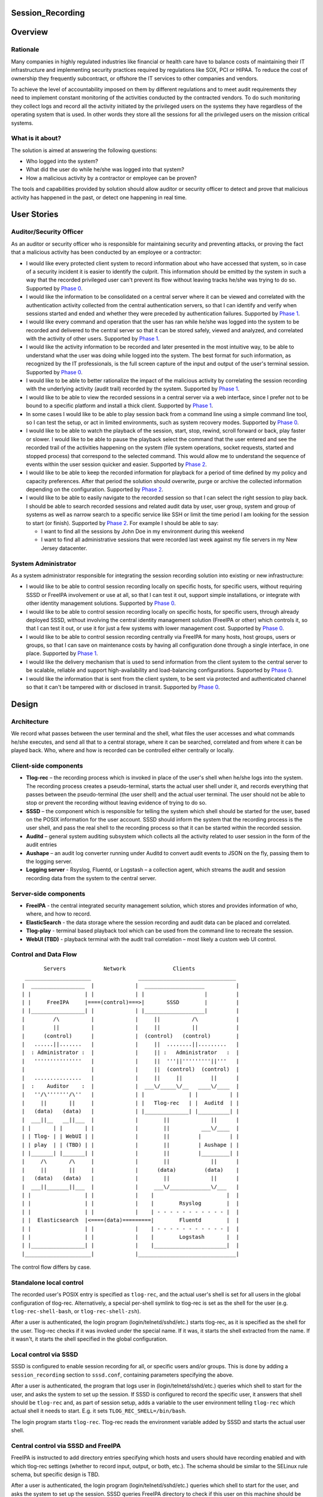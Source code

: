 Session_Recording
=================

Overview
========

Rationale
---------

Many companies in highly regulated industries like financial or health
care have to balance costs of maintaining their IT infrastructure and
implementing security practices required by regulations like SOX, PCI or
HIPAA. To reduce the cost of ownership they frequently subcontract, or
offshore the IT services to other companies and vendors.

To achieve the level of accountability imposed on them by different
regulations and to meet audit requirements they need to implement
constant monitoring of the activities conducted by the contracted
vendors. To do such monitoring they collect logs and record all the
activity initiated by the privileged users on the systems they have
regardless of the operating system that is used. In other words they
store all the sessions for all the privileged users on the mission
critical systems.



What is it about?
-----------------

The solution is aimed at answering the following questions:

-  Who logged into the system?
-  What did the user do while he/she was logged into that system?
-  How a malicious activity by a contractor or employee can be proven?

The tools and capabilities provided by solution should allow auditor or
security officer to detect and prove that malicious activity has
happened in the past, or detect one happening in real time.



User Stories
============



Auditor/Security Officer
------------------------

As an auditor or security officer who is responsible for maintaining
security and preventing attacks, or proving the fact that a malicious
activity has been conducted by an employee or a contractor:

-  I would like every protected client system to record information
   about who have accessed that system, so in case of a security
   incident it is easier to identify the culprit. This information
   should be emitted by the system in such a way that the recorded
   privileged user can't prevent its flow without leaving tracks he/she
   was trying to do so. Supported by `Phase 0 <#phase-0>`__.
-  I would like the information to be consolidated on a central server
   where it can be viewed and correlated with the authentication
   activity collected from the central authentication servers, so that I
   can identify and verify when sessions started and ended and whether
   they were preceded by authentication failures. Supported by `Phase
   1 <#phase-1>`__.
-  I would like every command and operation that the user has ran while
   he/she was logged into the system to be recorded and delivered to the
   central server so that it can be stored safely, viewed and analyzed,
   and correlated with the activity of other users. Supported by `Phase
   1 <#phase-1>`__.
-  I would like the activity information to be recorded and later
   presented in the most intuitive way, to be able to understand what
   the user was doing while logged into the system. The best format for
   such information, as recognized by the IT professionals, is the full
   screen capture of the input and output of the user's terminal
   session. Supported by `Phase 0 <#phase-0>`__.
-  I would like to be able to better rationalize the impact of the
   malicious activity by correlating the session recording with the
   underlying activity (audit trail) recorded by the system. Supported
   by `Phase 1 <#phase-1>`__.
-  I would like to be able to view the recorded sessions in a central
   server via a web interface, since I prefer not to be bound to a
   specific platform and install a thick client. Supported by `Phase
   1 <#phase-1>`__.
-  In some cases I would like to be able to play session back from a
   command line using a simple command line tool, so I can test the
   setup, or act in limited environments, such as system recovery modes.
   Supported by `Phase 0 <#phase-0>`__.
-  I would like to be able to watch the playback of the session, start,
   stop, rewind, scroll forward or back, play faster or slower. I would
   like to be able to pause the playback select the command that the
   user entered and see the recorded trail of the activities happening
   on the system (file system operations, socket requests, started and
   stopped process) that correspond to the selected command. This would
   allow me to understand the sequence of events within the user session
   quicker and easier. Supported by `Phase 2 <#phase-2>`__.
-  I would like to be able to keep the recorded information for playback
   for a period of time defined by my policy and capacity preferences.
   After that period the solution should overwrite, purge or archive the
   collected information depending on the configuration. Supported by
   `Phase 2 <#phase-2>`__.
-  I would like to be able to easily navigate to the recorded session so
   that I can select the right session to play back. I should be able to
   search recorded sessions and related audit data by user, user group,
   system and group of systems as well as narrow search to a specific
   service like SSH or limit the time period I am looking for the
   session to start (or finish). Supported by `Phase 2 <#phase-2>`__.
   For example I should be able to say:

   -  I want to find all the sessions by John Doe in my environment
      during this weekend
   -  I want to find all administrative sessions that were recorded last
      week against my file servers in my New Jersey datacenter.



System Administrator
--------------------

As a system administrator responsible for integrating the session
recording solution into existing or new infrastructure:

-  I would like to be able to control session recording locally on
   specific hosts, for specific users, without requiring SSSD or FreeIPA
   involvement or use at all, so that I can test it out, support simple
   installations, or integrate with other identity management solutions.
   Supported by `Phase 0 <#phase-0>`__.
-  I would like to be able to control session recording locally on
   specific hosts, for specific users, through already deployed SSSD,
   without involving the central identity management solution (FreeIPA
   or other) which controls it, so that I can test it out, or use it for
   just a few systems with lower management cost. Supported by `Phase
   0 <#phase-0>`__.
-  I would like to be able to control session recording centrally via
   FreeIPA for many hosts, host groups, users or groups, so that I can
   save on maintenance costs by having all configuration done through a
   single interface, in one place. Supported by `Phase 1 <#phase-1>`__.
-  I would like the delivery mechanism that is used to send information
   from the client system to the central server to be scalable, reliable
   and support high-availability and load-balancing configurations.
   Supported by `Phase 0 <#phase-0>`__.
-  I would like the information that is sent from the client system, to
   be sent via protected and authenticated channel so that it can't be
   tampered with or disclosed in transit. Supported by `Phase
   0 <#phase-0>`__.

Design
======

Architecture
------------

We record what passes between the user terminal and the shell, what
files the user accesses and what commands he/she executes, and send all
that to a central storage, where it can be searched, correlated and from
where it can be played back. Who, where and how is recorded can be
controlled either centrally or locally.



Client-side components
----------------------------------------------------------------------------------------------

-  **Tlog-rec** – the recording process which is invoked in place of the
   user's shell when he/she logs into the system. The recording process
   creates a pseudo-terminal, starts the actual user shell under it, and
   records everything that passes between the pseudo-terminal (the user
   shell) and the actual user terminal. The user should not be able to
   stop or prevent the recording without leaving evidence of trying to
   do so.
-  **SSSD** – the component which is responsible for telling the system
   which shell should be started for the user, based on the POSIX
   information for the user account. SSSD should inform the system that
   the recording process is the user shell, and pass the real shell to
   the recording process so that it can be started within the recorded
   session.
-  **Auditd** – general system auditing subsystem which collects all the
   activity related to user session in the form of the audit entries
-  **Aushape** – an audit log converter running under Auditd to convert
   audit events to JSON on the fly, passing them to the logging server.
-  **Logging server** - Rsyslog, Fluentd, or Logstash – a collection
   agent, which streams the audit and session recording data from the
   system to the central server.



Server-side components
----------------------------------------------------------------------------------------------

-  **FreeIPA** - the central integrated security management solution,
   which stores and provides information of who, where, and how to
   record.
-  **ElasticSearch** - the data storage where the session recording and
   audit data can be placed and correlated.
-  **Tlog-play** - terminal based playback tool which can be used from
   the command line to recreate the session.
-  **WebUI (TBD)** - playback terminal with the audit trail correlation
   – most likely a custom web UI control.



Control and Data Flow
---------------------
::

   
              Servers            Network               Clients
        _____________________               _______________________________
       |  _________________  |             |  ___________________          |
       | |                 | |             | |                   |         |
       | |     FreeIPA     |====(control)===>|       SSSD        |         |
       | |_________________| |             | |___________________|         |
       |         /\          |             |     ||          /\            |
       |         ||          |             |     ||          ||            |
       |      (control)      |             |  (control)   (control)        |
       |   ......||.......   |             |     ||  ........||.........   |
       |  : Administrator :  |             |     || :   Administrator   :  |
       |   '''''''''''''''   |             |     ||  '''||'''''''''||'''   |
       |                     |             |     ||  (control)  (control)  |
       |   ...............   |             |     ||     ||         ||      |
       |  :    Auditor    :  |             |  ___\/_____\/__   ____\/____  |
       |   ''/\'''''''/\''   |             | |              | |          | |
       |     ||       ||     |             | |   Tlog-rec   | |  Auditd  | |
       |   (data)   (data)   |             | |______________| |__________| |
       |  ___||__   __||___  |             |        ||             ||      |
       | |       | |       | |             |        ||          ___\/____  |
       | | Tlog- | | WebUI | |             |        ||         |         | |
       | | play  | | (TBD) | |             |        ||         | Aushape | |
       | |_______| |_______| |             |        ||         |_________| |
       |     /\       /\     |             |        ||             ||      |
       |     ||       ||     |             |      (data)         (data)    |
       |   (data)   (data)   |             |        ||             ||      |
       |  ___||_______||___  |             |     ___\/_____________\/___   |
       | |                 | |             |    |                       |  |
       | |                 | |             |    |        Rsyslog        |  |
       | |                 | |             |    | - - - - - - - - - - - |  |
       | |  Elasticsearch  |<====(data)=========|        Fluentd        |  |
       | |                 | |             |    | - - - - - - - - - - - |  |
       | |                 | |             |    |        Logstash       |  |
       | |_________________| |             |    |_______________________|  |
       |_____________________|             |_______________________________|

The control flow differs by case.



Standalone local control
----------------------------------------------------------------------------------------------

The recorded user's POSIX entry is specified as ``tlog-rec``, and the
actual user's shell is set for all users in the global configuration of
tlog-rec. Alternatively, a special per-shell symlink to tlog-rec is set
as the shell for the user (e.g. ``tlog-rec-shell-bash``, or
``tlog-rec-shell-zsh``).

After a user is authenticated, the login program
(login/telnetd/sshd/etc.) starts tlog-rec, as it is specified as the
shell for the user. Tlog-rec checks if it was invoked under the special
name. If it was, it starts the shell extracted from the name. If it
wasn't, it starts the shell specified in the global configuration.



Local control via SSSD
----------------------------------------------------------------------------------------------

SSSD is configured to enable session recording for all, or specific
users and/or groups. This is done by adding a ``session_recording``
section to ``sssd.conf``, containing parameters specifying the above.

After a user is authenticated, the program that logs user in
(login/telnetd/sshd/etc.) queries which shell to start for the user, and
asks the system to set up the session. If SSSD is configured to record
the specific user, it answers that shell should be ``tlog-rec`` and, as
part of session setup, adds a variable to the user environment telling
``tlog-rec`` which actual shell it needs to start. E.g. it sets
``TLOG_REC_SHELL=/bin/bash``.

The login program starts ``tlog-rec``. Tlog-rec reads the environment
variable added by SSSD and starts the actual user shell.



Central control via SSSD and FreeIPA
----------------------------------------------------------------------------------------------

FreeIPA is instructed to add directory entries specifying which hosts
and users should have recording enabled and with which tlog-rec settings
(whether to record input, output, or both, etc.). The schema should be
similar to the SELinux rule schema, but specific design is TBD.

After a user is authenticated, the login program
(login/telnetd/sshd/etc.) queries which shell to start for the user, and
asks the system to set up the session. SSSD queries FreeIPA directory to
check if this user on this machine should be recorded. If it should,
then SSSD answers that shell should be ``tlog-rec``. As part of the
following session setup, SSSD retrieves tlog-rec settings applicable for
this user and machine from FreeIPA directory, and adds an environment
variable containing those settings, along with a variable specifying the
actual user's shell.

E.g. it sets
``TLOG_REC_CONF_TEXT='{"log": {"input": false, "output": true}}'`` and
``TLOG_REC_SHELL=/bin/bash``. This example specifies that input
recording should be off (e.g. to avoid recording of passwords), output
recording should be on, and the actual user's shell should be
``/bin/bash``. All of that would override the global tlog-rec
configuration.

The login program starts ``tlog-rec``. Tlog-rec reads the environment
variables added by SSSD, adjusts its settings and starts the actual user
shell.



Further control and data flow
----------------------------------------------------------------------------------------------

Other tlog-rec configuration, not mentioned above, is specified in
tlog-rec's global configuration file ``/etc/tlog/tlog-rec.conf``.

After tlog-rec starts the actual user shell, it inserts itself between
it and the user terminal and records everything passing in-between. The
recording is formatted as JSON messages and logged using standard syslog
interface.

Rsyslogd takes these messages, strips away syslog formatting, and sends
them to ElasticSearch as pure JSON. ElasticSearch indexes and stores
them.

The administrator configures auditd to record any required audit events.
The audit messages are converted to JSON and are sent to ElasticSearch
(TBD). ElasticSearch indexes and stores them.

An auditor can then search and correlate the data stored in
ElasticSearch using one of the available analytic interfaces, such as
Kibana or Graphana, and can then playback specific sessions on the
command line with ``tlog-play``, or using the special web UI (TBD).



Audit recording details
-----------------------

Control
----------------------------------------------------------------------------------------------

At the moment we leave the task of configuring auditd for tracking of
specific user activities to the administrator, either manually or using
any of the automatic configuration tools. In the future, however, we may
implement some degree of centralized and automated control over what is
recorded.

File accesses (read/write/execute/attribute change) can be captured with
the help of kernel auditing. The events are written to audit.log or
journal.

Executed commands can be captured this way as well: a rule to log every
execve syscall can be added. The command line will be written to
audit.log or journal.

Both of these are configurable at runtime via auditctl(8) or via
audit.rules(7), matching specific user/group and other process
properties. There is also an API for this in libaudit.

Extra session creation data (production/test environment, tenant, etc.)
can be logged directly from PAM modules (e.g. pam_sss) using audit
facilities and will go to audit.log or journal. A few PAM modules log
there already. This is done via libaudit as well.
::

   
        Kernel                   Userspace
       ____________
       __________  |                                 | auditd   <== audit.rules
                 | | Rules and            | Rules    | auditctl <== command line
        Audit    | | messages             |<=API=====| SSSD?
                 |<===netlink==| libaudit |
       subsystem | |                      | Messages | auditctl <== command line
       __________| |                      |<=API=====| Aplications
       ____________|                                 | PAM modules (pam_sss?)

There's one caveat regarding automatic configuration, though (citing
Miloslav Trmač):

   Note that the really high-security/paranoid setups (which would be
   likely to want to use the session recording) use (auditctl -e 2),
   i.e. locking down audit so that it is not possible to add rules at
   runtime, so dynamically adding audit rules at each login (as the
   above seems to imply) could be problematic.

   ...

   The ability to audit by dynamic IPA group/role membership would
   probably be useful, and perhaps the default path; but there should be
   \_some_, even if laborious, way to run in the lockdown mode (e.g.
   document the rules that should be used for the targeted users,
   allowing the administrator to manually add the rules to audit.conf
   and then to disable the IPA-based run-time audit rule generation.)

Data
----------------------------------------------------------------------------------------------

We need to convert audit data to JSON before storing it in
ElasticSearch.
::

   
        Kernel                   Userspace
       ____________
       __________  |
                 | |           | auditd  => | audit.log
        Audit    | | Messages  |            | audispd => | plugin1
                 |====netlink=>|                         | plugin2
       subsystem | |           |                         | pluginN
       __________| |           |                         | aushape
       ____________|           | systemd => journal

A new tool called "Aushape" is being developed to support live
conversion of audit events to JSON, while running as an audispd plugin.
For the moment, to reach the logging server, it logs those events via
syslog(3), but will likely support journal inteface as well. The
development is done in cooperation with auditd developers and aushape is
intended to be a part of future auditd releases.

Playback
--------

Tlog-play provides basic session playback support on the terminal,
either from a plain text file containing JSON messages (can be created
by tlog-rec), or from ElasticSearch directly.

A web UI needs to be implemented as a reusable component, which can then
be embedded into other web UI's as necessary. The possible targets are
FreeIPA web UI, Cockpit, CloudForms and Satellite.

The UI component will fetch JSON documents (terminal I/O and audit log
entries) from ElasticSearch with a RESTful API, and display them in
various ways. Fetching needs to be random access and eventually
asynchronous. What and where to fetch from will be specified from the
outside.

The actual session recording will need to be displayed in a
JavaScript-based terminal emulator (such as xterm.js). The component
will need to support random positioning and variable speed playback of
the terminal session (à la https://showterm.io/ and
https://asciinema.org/). The session terminal I/O will need to be
augmented by audit records, such as files accessed, processes executed,
etc. All of them searchable and correlated in the same UI.
::

   
      __-----------__                 ,----------------------------.
     |--___________--|   Queries      |          Browser           |
     |               | <------------- |----------------------------|
     | ElasticSearch | I/O and audit  | Search I/O and audit       |
     |               | -------------> | Playback I/O and audit     |
   `  `--___________--'                | Rewind to time and matches \|`
   `                                   `----------------------------'`



Development Plan
================



Phase 0
-------

Phase 0 is completed with a public technology preview release, including
a tlog pre-release and a minor release of SSSD, containing the features
below.

Features
----------------------------------------------------------------------------------------------

-  Local configuration of session recording via SSSD.
-  No integration with FreeIPA.
-  Terminal I/O recording, with logging into the standard syslog
   interface.
-  Only UTF-8 terminal charset is supported for recording.
-  Terminal recording is not disabled under X sessions. The user will be
   able to have at most one terminal session recorded under X sessions.
-  No official jump-server solution. A jump-server setup will likely be
   possible, but a recommended way will not be described.
-  No I/O recording throttling. Users will be able to overwhelm the
   system with excessive terminal input or output. Throttling will still
   be possible at the logging server level.
-  No audit data delivery. Conversion of audit messages to JSON won't be
   implemented.
-  A basic command-line terminal session playback tool will be
   available.



Phase 1
-------

First production-ready release of tlog and minor releases of FreeIPA,
SSSD, and auditd, containing the features below, mark completion of
Phase 1.



Features
----------------------------------------------------------------------------------------------

-  Non-UTF-8 terminal charsets supported by converting them to UTF-8
   within JSON messages.
-  Terminal recording is disabled under X sessions. Graphical sessions
   are detected and terminal I/O recording is not attempted. The
   graphical sessions should be recorded by other means, as a whole.
-  Official jump-server solution described. A HOWTO for recommended
   setup is provided. If necessary, additional tlog and/or SSSD features
   are implemented.
-  I/O recording throttling is configurable and enforced in tlog-rec.
-  Audit data can be converted to JSON and delivered to ElasticSearch.
   Required auditd features are implemented and included into a release.
-  Basic ability to find sessions to playback in FreeIPA. The FreeIPA
   web UI provides a way for finding recorded sessions by minimal
   criteria, such as user and host names.
-  Basic playback and correlation web UI component, embedded into
   FreeIPA UI. The FreeIPA web UI provides a way to playback and rewind
   terminal I/O recordings, synchronized with audit data.



Phase 2
-------

Phase 2 is completed by finishing second production-ready release of
tlog, and major releases of FreeIPA and SSSD, containing the features
below.



Features
----------------------------------------------------------------------------------------------

-  Central configuration of session recording in FreeIPA: who, where and
   how to record. Tlog-rec configuration LDAP entries can be tied to
   HBAC entries in FreeIPA and observed by SSSD.
-  Central configuration includes selection of auditing level: no audit,
   login information, session audit. Basic auditing configuration can be
   tied to HBAC entries in FreeIPA. The specific client-side
   implementation is to be determined.
-  Central configuration in FreeIPA of how long recordings are stored
   before being purged. Interfacing with storage is to be implemented in
   a separate project.
-  Ability to purge recordings via FreeIPA UI. Interfacing with storage
   is to be implemented in a separate project.
-  Central configuration of permissions to access recordings.
   Interfacing with storage is to be implemented in a separate project.
-  Advanced session search features, including more flexible search
   criteria.
-  Advanced playback and correlation web UI, including variable speed
   playback, searching through most of the data and rewinding to
   results.



User stories
----------------------------------------------------------------------------------------------

Specific user stories handled by this phase include the following.

-  As an IdM administrator I would like to be able to define for whom
   session recording should be performed. This depends on the
   combination of a group of users and which host or group of hosts they
   access. Another factor can be the type of session meaning whether it
   is ssh, scp, su or sudo session. I want to be able to control this
   centrally via IdM UI, CLI and API interfaces.
-  As an IdM administrator I want to control the level and/or classes of
   the audit information I am interested in collecting from a system
   during session recording. It is sufficient to start with the
   following options. How the options are presented is an implementation
   detail. Other options might be added as a part of the design and
   investigation of this feature.

   -  “no audit” – no audit information is collected
   -  “login information” - information about session start, stop and
      authentication
   -  “session audit” - record all audit activity associated with the
      session being recorded.

-  As an administrator I want to be able to define policies related to
   session recording data. For example for how long the data is stored
   in the warehouse before it is purged or overwritten. This should be
   manageable centrally via standard IdM interfaces. Ability to trigger
   a purge from UI, CLI and API would be a nice to have feature.
-  As an administrator I would like to define access control policies
   around the recorded sessions, so that only authorized users can
   playback sessions of other users.